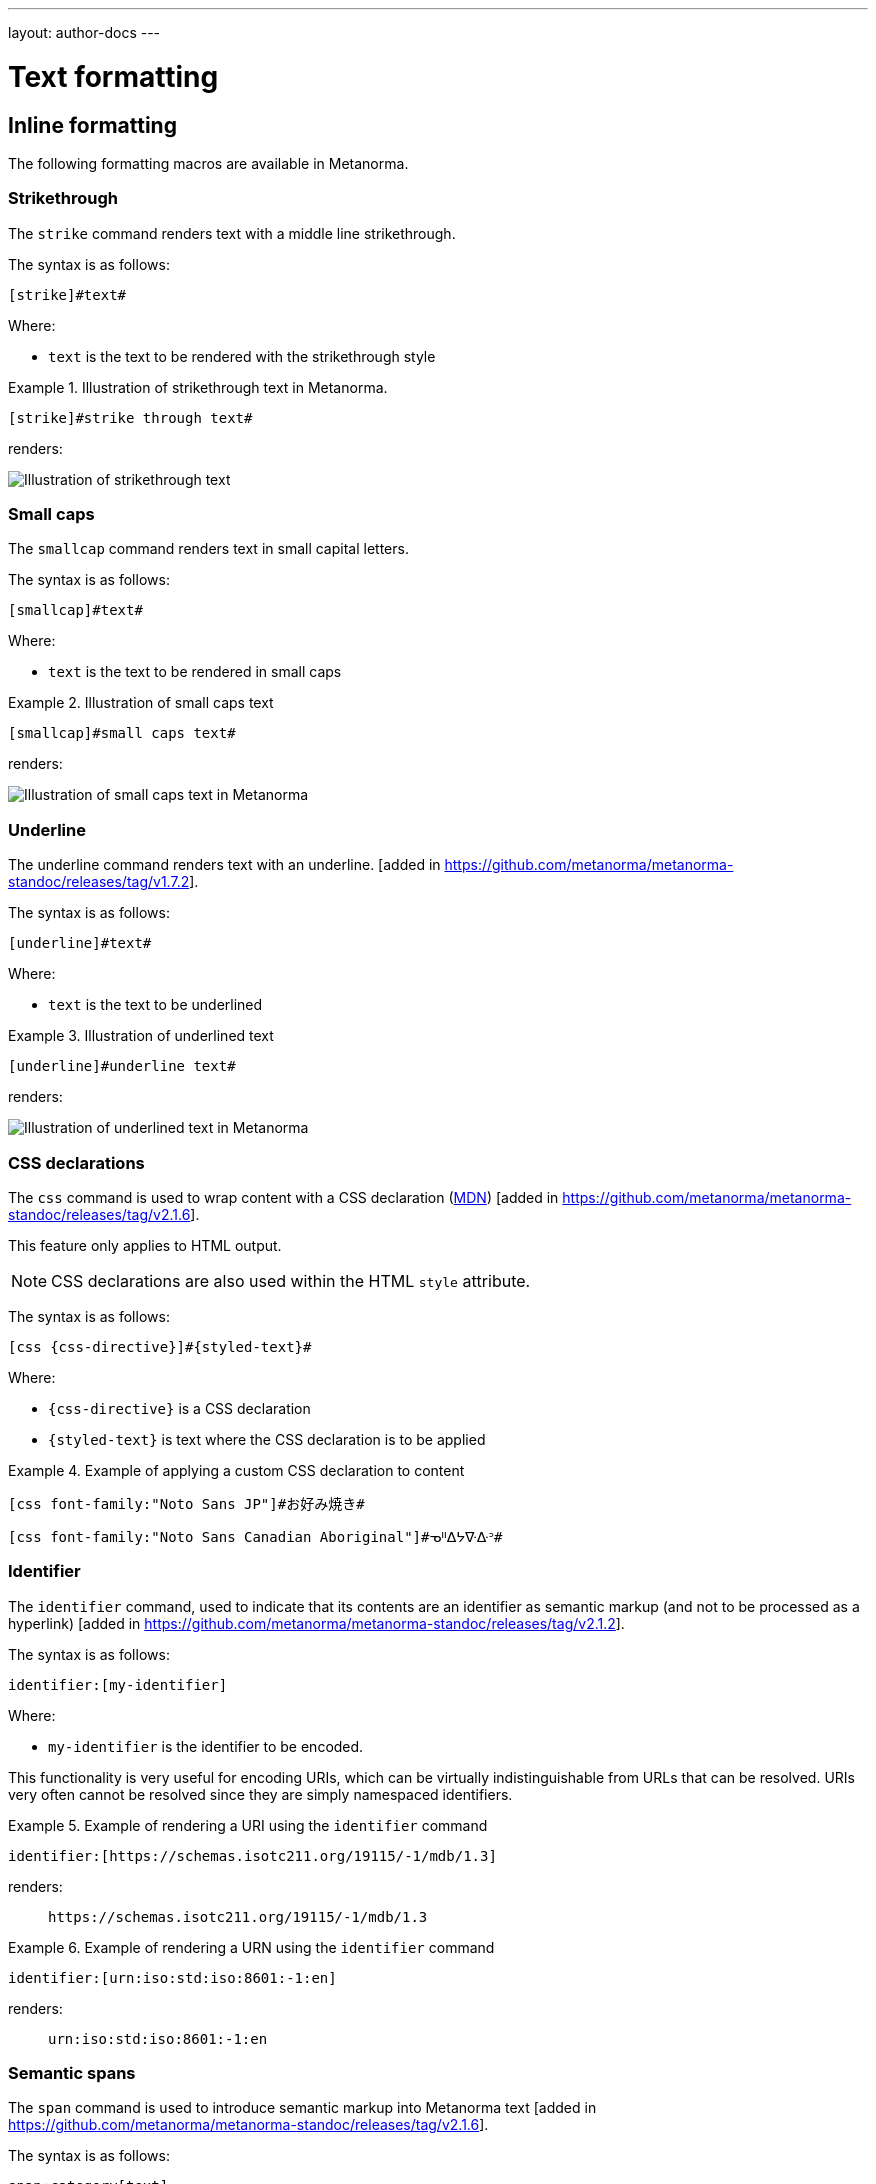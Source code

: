 ---
layout: author-docs
---

= Text formatting

== Inline formatting

The following formatting macros are available in Metanorma.

=== Strikethrough

The `strike` command renders text with a middle line strikethrough.

The syntax is as follows:

[source,asciidoc]
----
[strike]#text#
----

Where:

* `text` is the text to be rendered with the strikethrough style

[example]
.Illustration of strikethrough text in Metanorma.
====
[source,asciidoc]
----
[strike]#strike through text#
----

renders:

image::/assets/author/topics/document-format/text/fig-strikethrough.png[Illustration of strikethrough text]
====


=== Small caps

The `smallcap` command renders text in small capital letters.

The syntax is as follows:

[source,asciidoc]
----
[smallcap]#text#
----

Where:

* `text` is the text to be rendered in small caps

[example]
.Illustration of small caps text
====
[source,asciidoc]
----
[smallcap]#small caps text#
----

renders:

image::/assets/author/topics/document-format/text/fig-smallcaps.png[Illustration of small caps text in Metanorma]
====

=== Underline

The underline command renders text with an underline. [added in https://github.com/metanorma/metanorma-standoc/releases/tag/v1.7.2].

The syntax is as follows:

[source,asciidoc]
----
[underline]#text#
----

Where:

* `text` is the text to be underlined

[example]
.Illustration of underlined text
====
[source,asciidoc]
----
[underline]#underline text#
----

renders:

image::/assets/author/topics/document-format/text/fig-underline.png[Illustration of underlined text in Metanorma]
====


=== CSS declarations

The `css` command is used to wrap content with a CSS declaration
(https://developer.mozilla.org/en-US/docs/Web/API/CSS_Object_Model/CSS_Declaration[MDN])
[added in https://github.com/metanorma/metanorma-standoc/releases/tag/v2.1.6].

This feature only applies to HTML output.

NOTE: CSS declarations are also used within the HTML `style` attribute.

The syntax is as follows:

[source,asciidoc]
--
[css {css-directive}]#{styled-text}#
--

Where:

* `{css-directive}` is a CSS declaration

* `{styled-text}` is text where the CSS declaration is to be applied

[example]
.Example of applying a custom CSS declaration to content
====
[source,asciidoc]
--
[css font-family:"Noto Sans JP"]#お好み焼き#

[css font-family:"Noto Sans Canadian Aboriginal"]#ᓀᐦᐃᔭᐍᐏᐣ#
--
====


=== Identifier

The `identifier` command, used to indicate that its contents are an identifier
as semantic markup (and not to be processed as a
hyperlink) [added in https://github.com/metanorma/metanorma-standoc/releases/tag/v2.1.2].

The syntax is as follows:

[source,asciidoc]
----
identifier:[my-identifier]
----

Where:

* `my-identifier` is the identifier to be encoded.


This functionality is very useful for encoding URIs, which can be virtually
indistinguishable from URLs that can be resolved. URIs very often cannot
be resolved since they are simply namespaced identifiers.

[example]
.Example of rendering a URI using the `identifier` command
====
[source,asciidoc]
--
identifier:[https://schemas.isotc211.org/19115/-1/mdb/1.3]
--

renders:

____
`https&#x200c;://schemas.isotc211.org/19115/-1/mdb/1.3`
____
====

[example]
.Example of rendering a URN using the `identifier` command
====
[source,asciidoc]
----
identifier:[urn:iso:std:iso:8601:-1:en]
----

renders:

____
`urn:iso:std:iso:8601:-1:en`
____
====


=== Semantic spans

The `span` command is used to introduce semantic markup into
Metanorma text [added in https://github.com/metanorma/metanorma-standoc/releases/tag/v2.1.6].

The syntax is as follows:

[source,asciidoc]
----
span:category[text]
----

Where:

* `category` is a semantic label for the content given as `text`
* `text` is the textual content

Here, the _text_ is tagged as belonging to _category_.

A semantically-tagged text with `span` is not normally rendered any different to
normal, although the semantic markup introduced can be used to influence
rendering.

NOTE: Only certain Metanorma flavors support enhanced rendering for
semantically-tagged content.


=== Nesting of styles

Character styles can be nested within each other, with both constrained and
unconstrained formatting marks.

[source,asciidoc]
--
*Boldmono__space__*
--

NOTE: See https://docs.asciidoctor.org/asciidoc/latest/text/[Asciidoctor Text].


=== Character substitutions

Metanorma AsciiDoc supports
https://docs.asciidoctor.org/asciidoc/latest/subs/replacements/[Asciidoctor-style character substitutions]
as shown in <<table-char-sub>>.

Metanorma AsciiDoc also recognises HTML and XML character references,
and decimal and hexadecimal Unicode code points.

[[table-char-sub]]
.Supported Metanorma AsciiDoc character substitutions
[cols="a,2a,a"]
|===
|Source  |Rendered as | Note

|pass:[(C)]  | (C) (Unicode 'Copyright Sign' `U+00A9`)|
|pass:[(R)]  | (R) (Unicode 'Registered Sign' `U+00AE`)|
|pass:[(TM)] | (TM) (Unicode 'Trade Mark Sign' `U+2122`)|
|`-`  | &#8212; (Unicode 'Em Dash' `U+2014`) | See NOTE below.
|pass:[...]  | ... (Unicode 'Horizontal Ellipsis' `U+2026`)|
|pass:[->]   | -> (Unicode 'Rightwards Arrow' `U+2192`)|
|pass:[=>]   | => (Unicode 'Rightwards Double Arrow' `U+21D2`)|
|pass:[<-]   | <- (Unicode 'Leftwards Arrow' `U+2190`)|
|pass:[<=]   | <= (Unicode 'Leftwards Double Arrow' `U+21D0`)|
|`'`    | Smart single quote, smart apostrophe |
|`"`    | Smart double quote |

|===

NOTE: Replacement of `-` only occurs when placed between two word
characters, between a word character and a line boundary, or flanked
by spaces. Flanking spaces (as in `x -- y`) are rendered as thin
spaces (Unicode 'Thin Space' `U+2009`).

// `--` is rendered as an en-dash (&#8211;), which is not catered for by escapes.

=== Format-independent links

Typical links created by the `link` command require the correct file path that
includes the file suffix (e.g. `.html` for HTML documents).

When linking a Metanorma document to another Metanorma document, which can be
rendered into multiple output formats with different suffixes
(such as in HTML, PDF or DOC), the option `update-type=true` can be specified
to achieve format-independent
links [added in https://github.com/metanorma/metanorma-standoc/releases/tag/v1.9.4].

When the option `update-type=true` is given, the rendered link will provide the
correct file paths dependent on the output format.

The following conditions must be satisfied to use format-independent links:

* The link shall be relative and not absolute
* The link shall not have a file suffix

[example]
.Example of links to other Metanorma documents
====
[source,asciidoc]
----
link:../parent[update-type=true]
link:../child[This is the child document,update-type=true]
----

This will render the following links depending on the output format:

* in HTML, `../parent.html` and `../child.html`
* in PDF, `../parent.pdf` and `../child.pdf`
====


=== Numeric ranges

Numeric ranges, like dates (e.g., _1981&ndash;1995_), make use of
_en dashes_ in between the numbers, usually without any white space around.

At the time writing, there is no AsciiDoc encoding to render en dashes.

In Metanorma, there is a vision of implementing a semantic encoding for
numeric ranges, perhaps an option like `range:[n,m]` or shorthands like `n..m`.

For the time being, the existent workaround for such cases is
the use of entity codes, more specifically:

[source,adoc]
----
&&#x200c;ndash;
----

[example]
.Examples of encoding numeric ranges
====
[source,asciidoc]
----
See chapters 15&ndash;17...

Issues 18&ndash;20 are in fact a single issue...

_Laser Physics_ *17* 1017&ndash;1024 (2007).
----

renders:

____
See chapters 15&ndash;17...

Issues 18&ndash;20 are in fact a single issue...

_Laser Physics_ *17* 1017&ndash;1024 (2007).
____
====

== Paragraph alignment

Paragraph alignment is defined as the `align` attribute for paragraphs.

[example]
.Examples of possible paragraph alignments
====
[source,asciidoc]
--
[align=left]
This paragraph is aligned left

[align=center]
This paragraph is aligned center

[align=right]
This paragraph is aligned right

[align=justified]
This paragraph is justified, which is the default
--

renders:

image::/assets/author/topics/document-format/text/fig-par-align.png[Illustration of possible paragraph alignments]
====

If the paragraph contains line breaks, and the default alignment in the
stylesheet is justified (as is often the case in Word output), it is necessary
to specify `[align=left]` to make the paragraph look as normally expected.

[example]
.Example of a paragraph containing line breaks that needs to be left-aligned
====
[source,asciidoc]
--
[align=left]
Vache Equipment +
Fictitious +
World +
mailto:gehf@vacheequipment.fic[]
--

renders:

image::/assets/author/topics/document-format/text/fig-left-aligned.png[Illustration of left-alignment for multiple line-breaks]
====


== Page breaks

Page breaks can be given a page orientation, which applies from that
point forward until the next page break with a page
orientation [added in https://github.com/metanorma/metanorma-standoc/releases/tag/v1.3.17].

Page orientation only appears in paged output, such as in Word.

To set content to landscape mode, the syntax is:

[source,asciidoc]
--
[%landscape]
<<<
--

To set content to portrait mode, the syntax is:

[source,asciidoc]
--
[%portrait]
<<<
--

If no orientation option is given, the text after the page break
remains in the same orientation as that before. In Word, page breaks
changing orientation are realised as distinct sections.

In Metanorma, documents are split into three sections by default:

* a cover page,
* a preface, and
* the main document body (including annexes and bibliography)
* (some documents also have a colophon)

The page orientation is reset at the start of the main document body to `portrait`.

[example]
.Example of switching from portrait to landscape and back to portrait in the same document
====
[source,asciidoc]
--
// Content following this directive will be shown in landscape mode
[%landscape]
<<<

...

// Content following this directive will return to portrait mode
[%portrait]
<<<

...
--
====

=== Avoiding page breaks

The "`keep with next`" feature is useful if you want to indicate that
a document element must belong on the same page with another element,
on a paginated
medium [added in https://github.com/metanorma/metanorma-standoc/releases/tag/v1.4.1].

NOTE: "`Keep with next`" is often considered as the opposite of a forced
"`page break`", i.e. a "`page unbreak`".

Metanorma supports the following boolean attributes for the avoidance
of page breaks:

`keep-with-next`:: The block with this attribute specified will be rendered
on the same page with the next document element.

`keep-lines-together`:: The block with this attribute specified will force
the paragraph to render all its content on the same page.

The syntax is as follows:

[source,asciidoc]
--
[keep-with-next=true]
{Paragraph or block}
--

and

[source,asciidoc]
--
[keep-lines-together=true]
{Paragraph}
--

The following syntax indicates that these two paragraphs will always be
presented on the same page, even if the textual layout allows them to be
split into two pages.

[example]
.Example of using keep-with-next to avoid page breaks
====
[source,asciidoc]
--
[keep-with-next=true]
This is a paragraph.

This is a paragraph that will be on the same page as the
immediately previous one.
--
====


== Block quotes

Block quotes are preceded with an author and a citation.

* The citation is expected to be in the same format as all other citations,
which is a cross-reference optionally followed by text.

* The citation may include the bibliographic sections referenced.

[source,asciidoc]
--
[quote,{attribution},{citation}]
____
{content}
____
--

Where:

* `{attribution}` is the rendered name of the source
* `{citation}` is a valid citation reference (citation anchor, optionally followed by locality)
* `{content}` is the quotation content

[example]
.Example of a block quote, quoting a section from an ISO deliverable
====
[source,asciidoc]
--
[quote, ISO, "ISO7301,section=1"]
_____
This International Standard gives the minimum specifications for rice
(_Oryza sativa_ L.) which is subject to international trade. It is applicable to
the following types: husked rice and milled rice, parboiled or not, intended for
direct human consumption. It is neither applicable to other products derived
from rice, nor to waxy rice (glutinous rice).
_____
--

renders as

image::/assets/author/topics/document-format/text/fig-block-quote.png[Illustration of a block quote in Metanorma]
====


== Notes

=== Folding notes

Notes are folded into the preceding block,
if that block is not delimited (so that the user could not choose to include or exclude a note).
That is, notes are folded into a preceding list, formula, figure, or table.

=== Prevent notes from folding

To prevent a note from folding into the preceding block, add the attribute
`keep-separate` to the
note [added in https://github.com/metanorma/metanorma-standoc/releases/tag/v1.3.29].

NOTE: Extended to apply to tables [added in https://github.com/metanorma/metanorma-standoc/releases/tag/v1.10.6].

[source,asciidoc]
--
* A
* B
* C

[NOTE,keep-separate=true]
====
Note not folded into its preceding block
====
--

Without the `keep-separate=true` markup, the note would be attached to the list,
and numbered accordingly.


[source,asciidoc]
--
[NOTE]
This note will be folded in the preceding block.

NOTE: This one too.
--

Notes may be given a type through the attribute
`type` [added in https://github.com/metanorma/metanorma-standoc/releases/tag/v1.4.1].

[source,asciidoc]
--
[NOTE,type=bibliographic]
====
Bibliographic note
====
--

=== Explicitly-defined terminology entry notes

Normally, notes are only tagged as term notes when they appear in the context of a terms section.

Rarely, term notes need to be presented in isolation, including in ISO Amendments or
Technical Corrigenda.

To achieve that, mark the note up with
`%termnote` [added in https://github.com/metanorma/metanorma-standoc/releases/tag/v2.1.2].

[source,asciidoc]
--
[NOTE%termnote]
====
Bibliographic note
====
--


== Examples

=== Explicitly-defined terminology examples

Normally, examples are only tagged as term examples when they appear in the
context of a terms section.

Rarely, term notes need to be presented in isolation, including in ISO Amendments or
Technical Corrigenda.

To achieve that, mark the example up with `%termexample` [added in https://github.com/metanorma/metanorma-standoc/releases/tag/v2.1.2].

[source,asciidoc]
--
[%termexample]
====
Bibliographic note
====
--

== Admonitions

=== General

Admonitions ("`NOTE`", "`IMPORTANT`", "`WARNING`", "`CAUTION`" etc.)
are typically inserted into the main content of a document providing
guidance or request readers to exercise caution.

[source,asciidoc]
----
== General requirements

[NOTE]
====
This is just a note providing guidance.
====

[IMPORTANT]
====
This is an important message.
====

== Safety requirements

[WARNING]
====
This important notice applies to safety concerns.
====

[CAUTION]
====
This notice must not be ignored.
====
----


=== Whole document admonitions

Admonitions ("`NOTE`", "`IMPORTANT`", "`WARNING`", "`CAUTION`" etc.)
in the document body (i.e. within a main body clause) can be
stated to apply to the entire document by moving them to the
start of the document body, before the main sequence of clauses.

This can be done by giving them the attribute
`beforeclauses=true` [added in https://github.com/metanorma/metanorma-standoc/releases/tag/v1.3.30].

[source,asciidoc]
----
== Scope

[IMPORTANT,beforeclauses=true]
====
This important notice applies to the entire document.
====

My scope text...
----

=== Preface admonitions

Admonitions in the document prefaces (including in the Foreword) can be stated
to apply to the entire preface by moving them to the start of the preface,
before the Foreword. This can be done by giving them the same attribute
`beforeclauses=true` [added in https://github.com/metanorma/metanorma-standoc/releases/tag/v1.5.2].

[source,asciidoc]
----
= Document title
:document-attribute: XXXX

[IMPORTANT,beforeclauses=true]
====
This important notice applies to the entire document.
====

== Foreword

My foreword text...
----

=== Cover page admonitions

An admonition in the document prefaces can instead be flagged to be rendered on
the cover page of the document, through
`coverpage=true` [added in https://github.com/metanorma/metanorma-standoc/releases/tag/v2.0.8].

[source,asciidoc]
----
= Document title
:document-attribute: XXXX

[IMPORTANT,coverpage=true]
====
This important notice appears on the cover page.
====

== Foreword

My foreword text...
----

Normally, the label of the type of admonition (_NOTE_, _IMPORTANT_, etc) is
inserted at the start of the admonition in rendering. This may not be desirable,
especially for coverpage admonitions.

Inserting the admonition type is suppressed through
`notag=true` [added in https://github.com/metanorma/metanorma-standoc/releases/tag/v2.0.8].

[source,asciidoc]
----
= Document title
:document-attribute: XXXX

[IMPORTANT,coverpage=true,notag=true]
====
This important notice appears on the cover page.
====

== Foreword

My foreword text...
----


[[footnotes]]
== Footnotes

Table and figure footnotes are treated differently from all other footnotes: they are
rendered at the bottom of the table or figure, and they are numbered separately.

When the text of a footnote is repeated in two different places, default behaviour in Metanorma,
both for HTML and for DOC, is to use the same footnote number in both places, rather than
treat the repetition as a new footnote.

Footnotes on document titles are
recognised [added in https://github.com/metanorma/metanorma-standoc/releases/tag/v1.6.1],
but by default they are not rendered, because of how document title pages are processed separately
in Metanorma via Liquid templates. Document title footnotes are moved into
`/bibdata/note[@type = "title-footnote"]`, and are treated as document metadata, as are document
titles themselves. The location of the footnote within the title is not preserved.

Multi-paragraph footnotes can be entered using the macro `footnoteblock:[id]` [added in https://github.com/metanorma/metanorma-standoc/releases/tag/v1.6.4],
where `id` is the identifier of a note containing the contents of the footnote:

[source,asciidoc]
----
This is a paragraph.footnoteblock:[id] This continues the paragraph.

[[id]]
[NOTE]
--
This is

a multi-paragraph

footnote
--
----

NOTE: Multi-paragraph footnotes are a Metanorma AsciiDoc feature and not
supported in typical AsciiDoc.


== Lists

=== Ordered lists

Ordered list labels conform to rules specified in ISO/IEC DIR 2 throughout
Metanorma:

* level 1: _a), b), c)_ (called `alphabetic`),
* level 2: _1), 2), 3)_ (called `arabic`),
* level 3: _i), ii), iii)_ (called `roman`),
* level 4: _A), B), C)_ (called `alphabetic_upper`),
* level 5: _I), II), III)_ (called `roman_upper`).

NOTE: This labeling applies to all output formats, including PDF, HTML and Word.

In certain flavours (NIST, ITU, OGC), `class=steps` is used to override this
numbering, and use Arabic numbering as the base instead:

* level 1: _1), 2), 3)_
* level 2: _a), b), c)_
* level 3: _i), ii), iii)_
* level 4: _A), B), C)_
* level 5: _I), II), III)_

The `start` attribute for ordered lists is only allowed by certain Metanorma
flavors, such as BIPM and ISO. This is because of the difficulty of realising
the list numbering starting other than at 1 in autonumbered lists in Word HTML.


[NOTE]
--
This note applies to `isodoc` v1.3.0 to v2.0.2.

The `type` attribute, with acceptable values listed in the list above,
could be used to allow specifying labels of an ordered
list [added in https://github.com/metanorma/isodoc/releases/tag/v1.3.0].

In Word rendering the `type` attribute is always ignored in favor of
ISO/IEC DIR 2 compliant labelling.

As of v2.0.3, the ability to specify the `type` attribute has been
retracted [added in https://github.com/metanorma/isodoc/releases/tag/v2.0.3],
because of the bugs it introduces with list cross-referencing and rendering.
--


=== List items with more than one paragraph

Metanorma XML and HTML support multiple paragraphs within a single list item
(see https://asciidoctor.org/docs/user-manual/#list-continuation[list continuation]).

NOTE: In HTML output, all the paragraphs within a list item will be aligned.

[NOTE]
====
.Microsoft Word caveats

- For list items containing multiple paragraphs,
  Metanorma attempts to format them appropriately by using custom
  list continuation styles (`ListContLevel1` etc.) applied to groups
  of paragraphs; however, you should check the output document and
  may need to manually intervene.

- In Microsoft Word, each list entry must be a single paragraph.
  Metanorma is employing a workaround through list continuation styles,
  and results may be unexpected if the list is edited.
====

=== Definition lists

Definition lists are rendered by default horizontally, with the definition
in the same line as the term. In Word, definition lists are rendered as true
tables, and the width of the term column is determined by the Word auto-width
algorithm; if you need to ensure that terms are rendered in a single line in Word,
you may need to use non-breaking spaces and non-breaking hyphens
(which can be entered in AsciiDoc as HTML escapes: `\&nbsp;` or `\&#xa0;`, and `\&#x2011;`,
respectively; e.g. `This\&nbsp;is\&nbsp;a\&nbsp;non\&#x2011;breaking\&nbsp;term`
instead of `This is a non-breaking term`.)


== Tables

Metanorma AsciiDoc tables are required to handle the full range of complexity
of standardization documents, and is therefore significantly more
powerful than typical AsciiDoc tables, even when typical AsciiDoc already
handles tables very well for a non-XML markup language.

Metanorma AsciiDoc already supports cells spanning multiple rows and columns,
horizontal alignment, and [added in https://github.com/metanorma/metanorma-standoc/releases/tag/v1.5.3]
vertical alignment.

Metanorma AsciiDoc adds the option of multiple header rows
via attribute `headerrows` to deal with the complexity
of standardization documents' tables
requiring labels, variables, and units to lining up in the header.

Tables can also have alternate text as a title, `alt`, and summary text,
`summary`, both of which are to be rendered as a summary of the table
for accessibility.

Tables can be set with a `width` attribute, which could be either a
percentage (e.g. `70%`) or a pixel count (e.g. `500px`). [added in https://github.com/metanorma/metanorma-standoc/releases/tag/v1.3.21].

NOTE: The `width` attribute value aligns with HTML CSS and HTML 4 behavior.

[source,asciidoc]
----
[headerrows=2,alt=Table of maximum mass fraction of defects in husked rice,summary=Table enumerating the permissible mass fraction of defects in husked and various classes of milled rice,width=70%]
|===
.2+|Defect 4+^| Maximum permissible mass fraction of defects in husked rice +
stem:[w_max]
| in husked rice | in milled rice (non-glutinous) | in husked parboiled rice | in milled parboiled rice

| Extraneous matter: organic footnote:[Organic extraneous matter includes foreign seeds, husks, bran, parts of straw, etc.] | 1,0 | 0,5 | 1,0 | 0,5

|===
----

which renders:

.Illustration of a table in Metanorma (DOC output). Configuration: 70% of width, two header rows, one normal row, one footnote.
image::/assets/author/topics/document-format/text/fig-table.png[Illustration of a table in Metanorma (DOC output). Configuration: 70% of width, two header rows, one normal row, one footnote]


In Metanorma AsciiDoc:

* table cell footnotes are rendered inside the table;
* notes following the table are rendered inside the table footer.

NOTE: Typical AsciiDoc renders table cell footnotes inside the cell,
and notes trailing the table outside the table.

[TIP]
====
Table 1 in the Metanorma ISO Rice example document illustrates
a large range of table formatting options.
====

Table columns can also have their widths set [added in https://github.com/metanorma/metanorma-standoc/releases/tag/v1.5.3].
Table column widths must be enumerated explicitly per column to generate column widths.

[example]
.Example of table with equal width columns
====
The following syntax will be processed as generating equal width columns.

[source,adoc]
----
[cols="1,1,1"]
----
====

NOTE: In typical AsciiDoc, `[cols="3"]` is considered a shorthand to
`[cols="1,1,1"]`, but this is not supported in Metanorma AsciiDoc.


== Mathematical expressions

=== General

Metanorma AsciiDoc accepts mathematical input in these formats:

* AsciiMath
* LaTeX math
* MathML

Math can be entered using one of the following mechanisms:

* the `\stem:[...]`, `\asciimath:[...]` and the `\latexmath:[...]` commands; and
* the `[stem]`, `[asciimath]`, `[latexmath]` blocks delimited with `\++++{blank}`

The math syntax used by `\stem:[...]` and `[stem]` blocks depends on
the value of the document attribute `:stem:`. It can be set to:

`:stem: latexmath`:: any markup within `stem` is interpreted as LaTeX math
`:stem: asciimath`:: any markup within `stem` is interpreted as AsciiMath
`:stem:`:: (default) when left empty, AsciiMath is selected

`\stem:[...]` and `[stem]` markup that contains MathML markup
(as detected by an initial `<math ... >`) is interpreted as MathML.

MathML is used as the internal representation of STEM expressions in Metanorma.


=== Using AsciiMath

AsciiMath can be entered using the `\asciimath:[...]` command and the
`[asciimath]` block delimited with `\++++{blank}`.
The `\stem:[]` and `[stem]` blocks can also be used if the document attribute
`:stem: asciimath` has been specified in the document.

AsciiMath is converted into MathML using the
https://github.com/asciidoctor/asciimath[asciimath] gem.

The syntax of AsciiMath recognised by the `asciimath` gem is more strict
than the common MathJax processor of AsciiMath.

For example, `asciimath` insists on numerators being bracketed.

[example]
.Usage of AsciiMath in IEV (IEV 103-01-03)
====
[source,asciidoc]
----
The derivative of a distribution stem:[D] is another distribution
stem:[D'] defined for any function stem:[f](stem:[x]) by
stem:[D^( ' ) ( f ) = - D ( d f // d x )].
----
====


[example]
.Usage of AsciiMath in ISO 10303-55 (ISO 10303-55, Clause 2)
====
[source,asciidoc]
----
[stem]
++++
f -= lambda x (a * x + b)
++++
----
====

WARNING: Some math expressions are NOT supported by AsciiMath. In that case it
is necessary to use LaTeX math or MathML input.


=== Using LaTeX math

LaTeX math can be entered using the `\latexmath:[...]` command and the
`[latexmath]` block delimited with `\++++{blank}`.
The `\stem:[]` and `[stem]` blocks can also be used if the document attribute
`:stem: latexmath` has been specified in the document.

LaTeX math is converted into MathML using the
https://github.com/plurimath/latexmath[latexmath] gem, which generates
output compliant with the deterministic output of the
https://dlmf.nist.gov/LaTeXML/[NIST LaTeXML] suite.

NOTE: LaTeX math parsing of the
https://dlmf.nist.gov/LaTeXML/manual/commands/latexmlmath.html[LaTeXML's `latexmlmath` command]
is deterministically accurate.
The https://github.com/plurimath/latexmath[latexmath] gem was created
to generate identical output to the `latexmlmath` command.

Unicode characters in the LaTeX source are translated into LaTeX escapes
through the https://github.com/metanorma/unicode2latex[unicode2latex] gem.

[example]
.Example of using LaTeX Math in ISO 10303-110 (ISO 10303-110, Clause 4)
====
[source,asciidoc]
----
The only change from the above example would be the
nondimensionalization of viscosity, which would become,
latexmath:[\tilde{\tilde{\mu}} = mu / (rho_infty c_infty L)].
----
====

[example]
.Another example of using LaTeX Math in ISO 10303-110 (ISO 10303-110, Clause 4)
====
[source,asciidoc]
----
[latexmath]
++++
\begin{array}{c@{\qquad}c@{\qquad}c}
  \tilde{x} = x/L, \tilde{u} = u/c_\infty, \tilde{\rho} = \rho/\rho_\infty,
  \tilde{y} = y/L, \tilde{v} = v/c_\infty, \tilde{p} = p/(\rho_\infty c_\infty^2),
  \tilde{z} = z/L, \tilde{w} = w/c_\infty, \tilde{\mu} = \mu/\mu_\infty,
\end{array}
++++
----
====


The LaTeX math `eqnarray` environment is not supported in Metanorma as
it is not supported by LaTeXML and the latexmath gem.
It is also not recommended by the general
LaTeX community due to inconsistencies in vertical alignment and other aspects
(see link:https://www.tug.org/pracjourn/2006-4/madsen/madsen.pdf[Madsen]).

The proper LaTeX math syntax used to replace existing `eqnarray`
equations is to place the equations in separate blocks concatenated
with `+`.

[example]
.Replacing LaTeX math `eqnarray` in Metanorma with separate equations
====
These equations using the `eqnarray` environment:

[source,asciidoc]
--
[latexmath]
++++
\begin{eqnarray*}
  \bf{z^\prime} & = & \bf{\zeta} \\
  \bf{x^\prime} & = & \langle \bf{\eta} \times \bf{\zeta} \rangle
\end{eqnarray*}
++++
--

should be re-arranged as:

[source,asciidoc]
--
[latexmath]
++++
\bf{z^\prime} = \bf{\zeta}
++++
+
[latexmath]
++++
\bf{x^\prime} = \langle \bf{\eta} \times \bf{\zeta} \rangle
++++
--
====

=== Formulae

==== General

Formulae are marked up as `[stem]` blocks.

==== Equations

In most flavours, equations and inequalities are both referenced in the same
way, as "`Formula`".

In some flavours (e.g. ITU), they are referenced differently as "`Equations`"
and "`Inequalities`".


==== Inequalities

Inequalities are indicated through the option attribute `%inequality`:

[source,asciidoc]
--
[stem%inequality]
++++
{formula-content}
++++
--

Where:

* `{formula-content}` is content within a formula.

[example]
.Example of encoding an inequality formula
====
[source,asciidoc]
--
[stem%inequality]
++++
A < B
++++
--

renders as:

image::/assets/author/topics/document-format/text/fig-stem-inequality.png[Example of a block stem inequality in Metanorma]
====

==== Key

Explanation of symbols used in the formula is specified in a "key" list, which is
specified as a definition list with the `[%key]`
option [added in https://github.com/metanorma/metanorma-standoc/releases/tag/v1.6.3].

The syntax is as follows:

[source,asciidoc]
--
[stem]
s++++
{some-formula}
++++

[%key]
stem:[{some-symbol}]:: {symbol-description}
--

Where:

* `{some-formula}` represents content within a formula
* `{some-symbol}` represents a symbol within the formula
* `{symbol-description}` is text that describes information about the symbol

[example]
.Example of including a key for a formula (`stem`) block
====
[source,asciidoc]
--
[stem]
++++
w = (m_D) / (m_s)
++++

[%key]
stem:[w]:: is the mass fraction of grains with a particular defect in the test sample;
stem:[m_D]:: is the mass, in grams, of grains with that defect;
stem:[m_S]:: is the mass, in grams, of the test sample.
--

renders as:

image::/assets/author/topics/document-format/text/fig-stem-equality.png[Example of a block stem equation in Metanorma]
====

Instead of `[%key]`, the definition list can also be preceded with a paragraph
containing the English word `where`, though this is not recommended practice.

[example]
.Example of including a key for a formula (`stem`) block using the `where` keyword
====
[source,asciidoc]
----
[stem]
++++
w = (m_D) / (m_s)
++++

where

stem:[w]:: is the mass fraction of grains with a particular defect in the test sample;
stem:[m_D]:: is the mass, in grams, of grains with that defect;
stem:[m_S]:: is the mass, in grams, of the test sample.
----
====


== Figures

=== Key

Like formulae, figures can be followed by a definition list for the variables used in the figure.
This definition list is marked up with `[%key]` [added in https://github.com/metanorma/metanorma-standoc/releases/tag/v1.6.3].

The syntax is as follows:

[source,asciidoc]
--
.Figure title
image::figure-path.png[]

[%key]
{some-id}:: {some-description}
--

Where:

* `.Figure title` represents the intended title of the figure
* `figure-path.png` is an example for an image path
* `{some-id}` represents a reference within the figure
* `{some-description}` is text that describes information about the thing
represented by `{some-id}`


[example]
.Example of providing a key for a figure (ISO Rice document)
====
[source,asciidoc]
--
.Typical gelatinization curve
image::rice_images/rice_image2.png[]
footnote:[The time stem:[t_90] was estimated to be 18,2 min for this example.]

[%key]
stem:[w]:: mass fraction of gelatinized kernels, expressed in per cent
stem:[t]:: cooking time, expressed in minutes
stem:[t_90]:: time required to gelatinize 90 % of the kernels
P:: point of the curve corresponding to a cooking time of stem:[t_90]

NOTE: These results are based on a study carried out on three different types of kernel.
--
====

The key definition list can also be preceded by a paragraph consisting of
`\*Key*`, though that is not recommended.

[example]
.Example of providing a key for a figure using the `\*Key*` syntax (ISO Rice document)
====
[source,asciidoc]
----
.Typical gelatinization curve
image::rice_images/rice_image2.png[alt text]
footnote:[The time stem:[t_90] was estimated to be 18,2 min for this example.]

*Key*

stem:[w]:: mass fraction of gelatinized kernels, expressed in per cent
stem:[t]:: cooking time, expressed in minutes
stem:[t_90]:: time required to gelatinize 90 % of the kernels
P:: point of the curve corresponding to a cooking time of stem:[t_90]

NOTE: These results are based on a study carried out on three different types of kernel.
----
====


=== Data URLs as images

Metanorma allows Data URLs as the URL for an image:

[source,asciidoc]
--
image::data:image/png;base64,ivBO[alt text]
--

NOTE: Data URLs are not typically supported by AsciiDoc processors.


=== Discursive figures

A discursive figure, containing text as well as images, can be marked up as an
example, with a `[.figure]` role [added in https://github.com/metanorma/metanorma-standoc/releases/tag/v2.0.7]:

[source,asciidoc]
--
[.figure]
.Typical gelatinization curve
====
image::rice_images/rice_image2.png[alt text]

This is lots of discursive text
====
--


=== Subfigures

Subfigures (which appear in ISO formats, for example) are entered by including
images in an example block.

[source,asciidoc]
--
.Stages of gelatinization
====
.Initial stages: No grains are fully gelatinized (ungelatinized starch granules are visible inside the kernels)
image::rice_images/rice_image3_1.png[]

.Intermediate stages: Some fully gelatinized kernels are visible
image::rice_images/rice_image3_2.png[]

.Final stages: All kernels are fully gelatinized
image::rice_images/rice_image3_3.png[]
====
--

=== Image size

The size of an image can be modified via the `height` and `width` attributes.

By default, both `height` and `width` are set to the value `auto`, which means
that the image will be shown according to the best visual settings determined
by Metanorma.

Image dimensions can also be fixed with pixel values with `px`.

NOTE: The pixel is the only supported unit in image sizing right now.

====
.Image resizing specifying `height` and `width` attributes in pixels
[source]
----
[height=150px,width=100px]
image::logo.jpg[]
----
====

In the `height` and `width` attributes, the `px` suffix may be omitted.


====
.Image resizing with values omitting `px` unit
[source,asciidoc]
--
[height=150,width=100]
image::logo.jpg[]
--
====

The `auto` value indicates that the dimension does not have a fixed size but
retain the aspect ratio of the original image.

====
.Aspect ratio is retained with `width` set to `auto` based on the value of `height`
[source,asciidoc]
--
[height=150,width=auto]
image::logo.jpg[]
--
====

An unspecified dimension is considered `auto`.

====
.Aspect ratio is retained when setting `height` but not `width`
[source,asciidoc]
--
[height=150]
image::logo.jpg[]
--
====

NOTE: Treatment of image resizing may slightly differ across output formats.


=== Captions and titles

As elsewhere in Metanorma, the caption of an image (of the figure containing the image)
is set with a line prefixed with dot above the image.

[source,asciidoc]
--
.Caption
image::logo.jpg[]
--

[source,asciidoc]
--
image::logo.jpg[title=Caption]
--

NOTE: Similar to Asciidoctor AsciiDoc, the `title` attribute is treated as
identical to the dot-prefixed caption.


Metanorma supports a `title` attribute on images for accessibility, which is
distinct from the figure caption.
This is entered in Metanorma as the `titleattr` attribute:

[source,asciidoc]
--
[titleattr=Title Attribute]
image::logo.jpg
--

Or

[source,asciidoc]
--
image::logo.jpg[titleattr=Title Attribute]
--

Both captions and titles could be used together.

[source,asciidoc]
--
.Rice husk separation in rice farm at Breton near Dinan
image::logo.jpg[titleattr=Photo of rice husks being separated]
--

NOTE: The `titleattr` attribute does not get rendered in Word output due to Word
limitations. Word only supports a single image "`Alt Text`", which would be set
by the caption.
Word's description of "`Alt Text`" is:
"`How would you describe this object and its context to someone who is blind?`".


=== Preformatted blocks

Figures can include preformatted blocks, as well as images.

For accessibility, preformatted blocks can be provided with an `alt` text
attribute [added in https://github.com/metanorma/metanorma-standoc/releases/tag/v1.3.10].

[sources,asciidoc]
--
[alt=ASCII art of a dog]
....
     ___^_
   /    | \__/\
    \   /  ^ ^|
   / \_/   0  0_
  /             \
 /     ___     0 |
/      /  \___ _/
....
--

=== Figure classes

Figures in documents can belong to different classes (e.g. _Plate_, _Chart_, _Diagram_),
each of which can be auto-numbered and captioned differently. In order to achieve this,
the desired class can be indicated
through the `class` attribute [added in https://github.com/metanorma/metanorma-standoc/releases/tag/v2.2.5].

[source,asciidoc]
--
[class=plate]
.Rice husk separation in rice farm at Breton near Dinan
image::logo.jpg[]
--


== Passthrough to Metanorma XML and target formats

=== Passthrough blocks

Passthrough text, such as XML tags, intended to be rendered in a target format
unaltered, can be entered as a passthrough
block [added in https://github.com/metanorma/metanorma-standoc/releases/tag/v1.3.27].

This functionality enables automated processing, custom tagging, hacking into
intermediary formats and experimental development of Metanorma output.

WARNING: A broken Metanorma XML file will cause rendering of target formats to
also break. Use with caution.

Passthrough intended to be rendered in Metanorma XML (such as Metanorma XML tags),
generated from Metanorma AsciiDoc input, can be entered as a
passthrough block [added in https://github.com/metanorma/metanorma-standoc/releases/tag/v1.4.1],
with no format indication.

[example]
.Using passthrough XML tags in the Metanorma XML target
====
[source,asciidoc]
--
++++
<bibitem>
++++
--
====

WARNING: Passthrough text may break the structure of the output
format -- it is the user's responsibility to ensure the integrity
of the resulting structure (e.g. XML) is retained.

Passthrough intended to be rendered in a target format must be specified with
a format indication corresponding to one or more of the existing output formats
of Metanorma in a comma-delimited manner
(not limited to: `html`, `doc`, `pdf`, `rfc`, `sts`).

[example]
.Using passthrough XML tags in the RFC XML target
====
[source,asciidoc]
--
[format=rfc]
++++
<artset>
<artwork>
++++
--
====

=== Passthrough inline text

Metanorma AsciiDoc supports the following syntaxes for inline passthrough.

Passthrough of text that does not involve XML structural syntax can be realized
in any of the following syntaxes:

[source,adoc]
----
// syntax 1
+this is passed through+

// syntax 2
+++this is passed through too+++

// syntax 3
pass:[also passed-through]
----

[example]
.Example of specifying passthrough text
====
[source,asciidoc]
--
This is a special pass:[𝒞𝓪𝓼𝓮].
--
====

For passthrough of XML syntax or tags to Metanorma XML, which will require
special character processing, use the following command:

[source,adoc]
----
pass:c[xml-content]
----

Where:

* `xml-content` is content that contains XML or SGML tags

[example]
.Example of specifying passthrough XML content
====
[source,asciidoc]
--
pass:c[<u format="num-lit">ᏚᎢᎵᎬᎢᎬᏒ</u>]
--
====

If the passthrough text is intended for one or more target formats, the formats
needs to be specified with the `pass-format`
command [added in https://github.com/metanorma/metanorma-standoc/releases/tag/v1.10.7].

[source,adoc]
----
pass-format:FORMAT[...]
----

Where:

* `FORMAT` is a comma-delimited list of target formats.

[example]
.Example of specifying passthrough for selected target formats
====
[source,asciidoc]
--
pass-format:rfc[<u format="num-lit">ᏚᎢᎵᎬᎢᎬᏒ</u>]
--
====


== Source code

=== General

Source code is marked up as elsewhere in AsciiDoc, as a pre-formatted source
snippet to be rendered in monospace font, and with spaces preserved.

The syntax is as follows:

[source,asciidoc]
--
[source]
----
Rendered in monospace text
----
--

[example]
.Example of rendering source code without language specification
====
[source,asciidoc]
--
[source]
----
Identifier(latitude, longitude, elevation, elevationType)

  return concat(
    "ISO.NLI",
    EncodePoint(latitude, longitude),
    EncodeElevation(elevation, elevationType)
  )
----
--
====

It is possible to specify the computer language used in the `[source]` block
to enable source code highlighting (syntax highlighting) for supported
languages.

Metanorma integrates the http://coderay.rubychan.de[CodeRay syntax highlighter]
which supports the following list of languages represented by codes:

* `c`
* `clojure`
* `css`
* `delphi`
* `diff`
* `erb`
* `go`
* `groovy`
* `haml`
* `html`
* `java`
* `java_script`
* `json`
* `lua`
* `php`
* `python`
* `raydebug`
* `ruby`
* `sass`
* `sql`
* `taskpaper`
* `xml`
* `yaml`

NOTE: The full list of supported file extensions is provided by https://github.com/rubychan/coderay/blob/c25e8ef53cef6e72b98547139a6a27bdd4f1aaf3/lib/coderay/helpers/file_type.rb#L79-L131[CodeRay]).


[source,asciidoc]
--
[source,language]
----
Rendered in monospace with syntax highlighting
----
--

[example]
.Example of rendering source code with language specification and syntax highlighting
====
[source,asciidoc]
--
[source,ruby]
----
class MyIdentifier
  def format(string)
    "did:#{string}"
  end
end
----
--
====



=== Markup in source code blocks

It is sometimes necessary to introduce markup into source code. For example,
hyperlinking words in source code to external definitions, or else introducing
formatting in lieu of automated highlighting.

In order to achieve this, Metanorma allows inline AsciiDoc markup to be
introduced into source code, isolating it from the rest of the source code
through
delimiters. [added in https://github.com/metanorma/metanorma-standoc/releases/tag/v1.7.4]

By default, the delimiters are `{{{` and `}}}`. These can be overridden (in case
`{{{` and `}}}` are already used in the document) through the document attributes
`:sourcecode-markup-start:` and `sourcecode-markup-end:`.

[example]
.Example of applying inline formatting to source code blocks
====
[source,asciidoc]
----
[source,ruby]
--
{{{*def*}}} method1(x)
  {{{<<method2-definition,method2>>}}}(x) + 3
end
--
----

renders as:

--
*def* method1(x) +
&nbsp;&nbsp;&nbsp;&nbsp;link:/[method2](x) + 3 +
end
--
====



=== Pseudocode

Pseudocode is a mix between formal math with code like properties commonly
used in computer science and related fields.

Unlike source code, pseudocode is typically in a proportional font, but it
still needs to be indented to reflect code structure.
Moreover, pseudocode typically requires source code highlighting
such as boldface; but unlike well-defined computer languages, there is no
guaranteed way of automating such highlighting.

Pseudocode is supported in Metanorma using the `pseudocode` block with these
properties:

* text within a pseudocode block is treated as normal text, including
  respect for inline formatting;

* lines do not need to be separated by line breaks, although two carriage
  returns in a row are still interpreted as a new
  paragraph. [added in https://github.com/metanorma/metanorma-standoc/releases/tag/v1.3.10]

* indentation spaces at the start of each line are preserved, by converting
  them into non-breaking spaces; initial tabs are converted into four
  non-breaking spaces.

The syntax is as follows:

[source,asciidoc]
--
[pseudocode]
====
normal text
  stem:[math]
    _italics_ [smallcap]#small caps text#
*bolded text*
====
--

[example]
.Example of using the pseudocode block with flow operators
======
[source,asciidoc]
--
[pseudocode]
====
*do in-parallel*
  [smallcap]#SharedAccess#
*enddo*

[smallcap]#ExclusiveAccess# stem:[-=]
  *if* _ag.mode_ = _exclusive_ stem:[^^ AA t in] [smallcap]#Token# : _t.available_ *then*
    *do forall* _t_ : stem:[in]  [smallcap]#_Token_#
      _t.owner_ := _ag_
    *enddo*
  *endif*
====
--
======

[example]
.Example of using the pseudocode block with numeric values (from ISO 8000-118)
======
[source,asciidoc]
--
[pseudocode]
====
EncodeGroundLevel(_groundLevel_)

  *if not* stem:[-19652 <= "_groundLevel_" <= 19651]
    *raise* _out of bounds error_
  *endif*

  _groundLevel_ = _groundLevel_ + 19652

  *return* [smallcap]#EncodeBase34#(_groundLevel_)
====
--

renders as (PDF):

image::/assets/author/topics/document-format/text/fig-pseudocode-8000-118.png[Pseudocode usage in ISO 8000-118]
======

== Filenames for extraction

Images, source code, and requirements can all be extracted out of the
generated Metanorma XML downstream, by the `metanorma -e` command.

By default, the filename for each extracted snippet is automatically
generated. (Extraction only applies to data-uri encoded images,
which no longer preserve their filename.)

The attribute `filename` on images, source code, and requirements
gives the filename that any inline-encoded
images, source code, and requirements should be
exported to, if that is requested by downstream tools.

[source,asciidoc]
--
[filename="image1.gif"]
image::logo.gif
--

In this instance, the image is read in from `logo.gif`, but is converted in the
XML output to a data-uri encoding. The encoding will have the filename attribute
of `image1.gif`; that instructs any downstream processing that extracts images
out of the file (such as `metanorma -e`) to extract this image to the file `image1.gif`,
instead of using an automatically generated filename.

== Auto-numbering

=== General

The following document elements ("`elements`") are auto-numbered
by Metanorma, so users do not need to specify any numbering in
their source documents:

* figures
* tables
* examples
* notes
* formulas
* sourcecode, pseudocode
* permissions, recommendations and requirements.

The conventions for numbering vary by Metanorma flavour, but the
default is to number all elements consecutively in the main body of a document, and
separately in each Annex/Appendix, prefixed bt the Annex/Appendix number.

=== Multi-level numbering

Metanorma's auto-numbering functionality assigns numbers to elements consecutively.
Sometimes, more than one level of numbering is required for a sequence of elements;
for instance, _17a_, _17b_.

To indicate that, all elements in the subsequence should be assigned the same
`subsequence` attribute of an autonumbered document element.

The syntax is as follows:

[source,asciidoc]
--
[{block-type},subsequence={subsequence-id}]
--

Where:

* `{block-type}` is type of the document block
* `{subsequence-id}` is the subsequence identifier

[example]
.Example of using multiple subsequences for auto-numbering
====
[source,asciidoc]
--
[stem,subsequence=A]
++++
A
++++

[stem,subsequence=A]
++++
B
++++

[stem,subsequence=B]
++++
C
++++

[stem,subsequence=B]
++++
D
++++

[stem]
++++
E
++++
--

renders as:

____
A (1a)

B (1b)

C (2a)

D (2b)

E (3)
____
====


=== Unnumbered elements

Sometimes a document element needs to be excluded from auto-numbering.
This is achieved by giving it the option attribute `%unnumbered`.

Sourcecode and pseudocode snippets are by default numbered as figures
[added in https://github.com/metanorma/isodoc/releases/tag/v1.0.10]. If they
are not to be numbered, they need to be given the `%unnumbered` option attribute.

The syntax is as follows:

[source,asciidoc]
--
// shorthand
[%unnumbered]
image::...[]

// with other options
[options="unnumbered"]
image::...[]

// block type with shorthand
[{block-type}%unnumbered]
image::...[]

// block type with other options
[{block-type},options="unnumbered"]
image::...[]
--

Where:

* `{block-type}` is type of the document block;
* The `%` symbol is a shorthand for `options="unnumbered"`.

NOTE: The `%` shorthand cannot be used in the presence of block arguments or
attributes, such as `[source,c]` or `[source,type="..."]`. In this case, the
`options="unnumbered"` should be spelled out.


[example]
.Example of an unnumbered figure
====
[source,asciidoc]
--
[[figureC-1]]
[%unnumbered]
.Typical gelatinization curve
image::rice_images/rice_image2.png[]
--
====

[example]
.Example of an unnumbered source block
====
Both of these blocks are identical.

[source,asciidoc]
--
[source%unnumbered]
----
for (i = 0; i < n; i++) { bounce(v[i], wall) }
----
--

[source,asciidoc]
--
[source,options="unnumbered"]
----
for (i = 0; i < n; i++) { bounce(v[i], wall) }
----
--
====

[example]
.Example of an unnumbered source block with syntax highlighting (from RNP)
====
[source,asciidoc]
--
[source,cpp,options="unnumbered"]
----
/* print a usage message */
static void
print_usage(const char *usagemsg)
{
  cli_rnp_print_praise();
  ERR_MSG("%s", usagemsg);
}
----
--
====

[example]
.Example of an unnumbered pseudocode block
====
[source,asciidoc]
--
[%unnumbered]
[pseudocode]
----
stem:[forall v_{i}] *bounce* stem:[v_{i}] off the wall
----
--
====


=== Prevention of double-numbering

If a document element is included in a block type that is already subject to
numbering, it will be excluded from auto-numbering.

This means that tables, sourcecode and pseudocode, and figures are
excluded from auto-numbering within
examples, requirements, recommendations, permissions, tables, figures,
sourcecode and pseudocode.
{blank}[added in https://github.com/metanorma/isodoc/releases/tag/v1.0.11]


[[numbering-override]]
=== Override numbering

There are circumstances when auto-numbering of elements needs to be overriden;
for instance, numbering out of sequence in updated documents.

In these cases, elements can be given an optional `number`
attribute [added in https://github.com/metanorma/metanorma-standoc/releases/tag/v1.4.1],
assigning a required document element number to override auto-numbering.

Elements subsequent to that element will be auto-numbered so as to
follow the previous element, so long as the supplied number belongs
to the same sequence.

For subsequences, number shall have only subsequence scope.

The syntax is as follows:

[source,asciidoc]
--
[{block-type},number={number-to-use}]
--

Where:

* `{block-type}` is type of the document block
* `{number-to-use}` is an integer specifying at which number to use

[example]
.Example of manually specifying numbering of a document block
====
[source,asciidoc]
--
[source,number=7]
----
for (i = 0; i < n; i++) { bounce(v[i], wall) }
----
--
====
